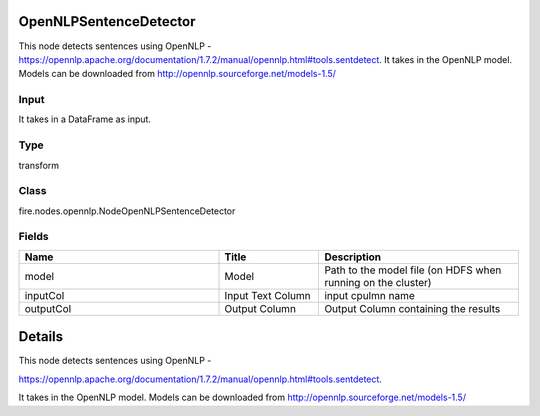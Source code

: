 OpenNLPSentenceDetector
=========== 

This node detects sentences using OpenNLP - https://opennlp.apache.org/documentation/1.7.2/manual/opennlp.html#tools.sentdetect. It takes in the OpenNLP model. Models can be downloaded from http://opennlp.sourceforge.net/models-1.5/

Input
--------------
It takes in a DataFrame as input.

Type
--------- 

transform

Class
--------- 

fire.nodes.opennlp.NodeOpenNLPSentenceDetector

Fields
--------- 

.. list-table::
      :widths: 10 5 10
      :header-rows: 1

      * - Name
        - Title
        - Description
      * - model
        - Model
        - Path to the model file (on HDFS when running on the cluster)
      * - inputCol
        - Input Text Column
        - input cpulmn name
      * - outputCol
        - Output Column
        - Output Column containing the results


Details
======


This node detects sentences using OpenNLP -

https://opennlp.apache.org/documentation/1.7.2/manual/opennlp.html#tools.sentdetect.


It takes in the OpenNLP model. Models can be downloaded from http://opennlp.sourceforge.net/models-1.5/



